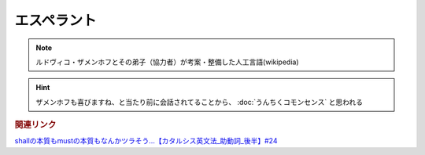 エスペラント
====================
.. note:: 
  ルドヴィコ・ザメンホフとその弟子（協力者）が考案・整備した人工言語(wikipedia)

.. hint:: 
  ザメンホフも喜びますね、と当たり前に会話されてることから、 :doc:`うんちくコモンセンス` と思われる


.. rubric:: 関連リンク

`shallの本質もmustの本質もなんかツラそう…【カタルシス英文法_助動詞_後半】#24`_

.. _shallの本質もmustの本質もなんかツラそう…【カタルシス英文法_助動詞_後半】#24: https://www.youtube.com/watch?v=uHjDHSWbZuM

